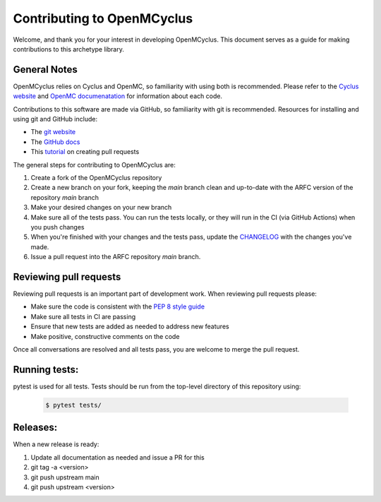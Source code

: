 ***************************
Contributing to OpenMCyclus
***************************

Welcome, and thank you for your interest in developing OpenMCyclus. This document 
serves as a guide for making contributions to this archetype library. 

General Notes
=============
OpenMCyclus relies on Cyclus and OpenMC, so familiarity with using both is 
recommended. Please refer to the `Cyclus website <http://fuelcycle.org>`_ and 
`OpenMC documenatation <https://docs.openmc.org/en/v0.14.0/index.html>`_ for 
information about each code.

Contributions to this software are made via GitHub, so familiarity with 
git is recommended. Resources for installing 
and using git and GitHub include:

* The `git website <https://git-scm.com/>`_

* The `GitHub docs <https://docs.github.com/en>`_

* This `tutorial <https://help.github.com/articles/using-pull-requests/>`_ on creating 
  pull requests 

The general steps for contributing to OpenMCyclus are:

1. Create a fork of the OpenMCyclus repository
2. Create a new branch on your fork, keeping the `main` branch clean and 
   up-to-date with the ARFC version of the repository `main` branch
3. Make your desired changes on your new branch
4. Make sure all of the tests pass. You can run the tests locally, or they will 
   run in the CI (via GitHub Actions) when you push changes
5. When you're finished with your changes and the tests pass, update the 
   `CHANGELOG <CHANGELOG.rst>`_ with the changes you've made. 
6. Issue a pull request into the ARFC repository `main` branch.

Reviewing pull requests
=======================
Reviewing pull requests is an important part of development work. When 
reviewing pull requests please:

* Make sure the code is consistent with the `PEP 8 style guide <https://peps.python.org/pep-0008/>`_ 
* Make sure all tests in CI are passing
* Ensure that new tests are added as needed to address new features
* Make positive, constructive comments on the code

Once all conversations are resolved and all tests pass, you are welcome to 
merge the pull request. 

Running tests:
==============
pytest is used for all tests. Tests should be run from the top-level 
directory of this repository using:

  .. code-block:: bash
    
    $ pytest tests/

Releases:
=========
When a new release is ready:

#. Update all documentation as needed and issue a PR for this
#. git tag -a <version>
#. git push upstream main
#. git push upstream <version>